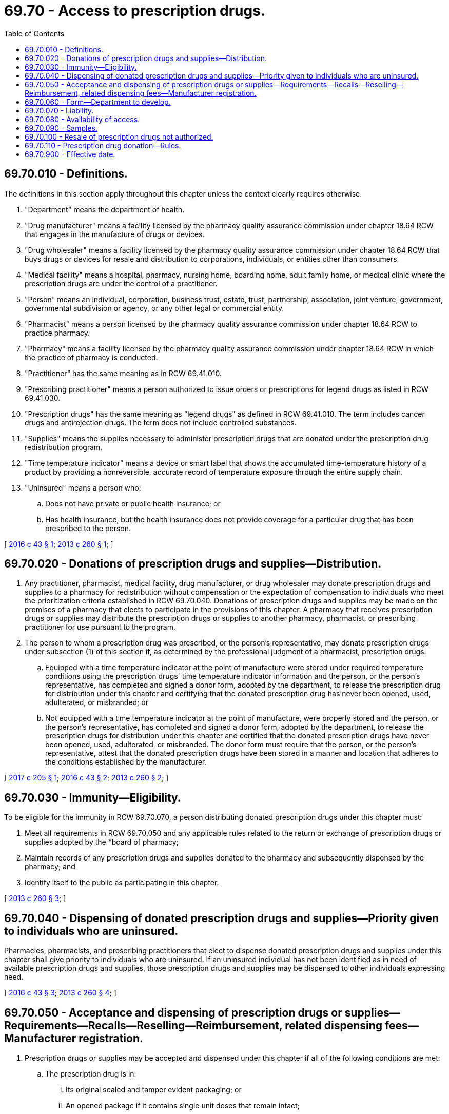 = 69.70 - Access to prescription drugs.
:toc:

== 69.70.010 - Definitions.
The definitions in this section apply throughout this chapter unless the context clearly requires otherwise.

. "Department" means the department of health.

. "Drug manufacturer" means a facility licensed by the pharmacy quality assurance commission under chapter 18.64 RCW that engages in the manufacture of drugs or devices.

. "Drug wholesaler" means a facility licensed by the pharmacy quality assurance commission under chapter 18.64 RCW that buys drugs or devices for resale and distribution to corporations, individuals, or entities other than consumers.

. "Medical facility" means a hospital, pharmacy, nursing home, boarding home, adult family home, or medical clinic where the prescription drugs are under the control of a practitioner.

. "Person" means an individual, corporation, business trust, estate, trust, partnership, association, joint venture, government, governmental subdivision or agency, or any other legal or commercial entity.

. "Pharmacist" means a person licensed by the pharmacy quality assurance commission under chapter 18.64 RCW to practice pharmacy.

. "Pharmacy" means a facility licensed by the pharmacy quality assurance commission under chapter 18.64 RCW in which the practice of pharmacy is conducted.

. "Practitioner" has the same meaning as in RCW 69.41.010.

. "Prescribing practitioner" means a person authorized to issue orders or prescriptions for legend drugs as listed in RCW 69.41.030.

. "Prescription drugs" has the same meaning as "legend drugs" as defined in RCW 69.41.010. The term includes cancer drugs and antirejection drugs. The term does not include controlled substances.

. "Supplies" means the supplies necessary to administer prescription drugs that are donated under the prescription drug redistribution program.

. "Time temperature indicator" means a device or smart label that shows the accumulated time-temperature history of a product by providing a nonreversible, accurate record of temperature exposure through the entire supply chain.

. "Uninsured" means a person who:

.. Does not have private or public health insurance; or

.. Has health insurance, but the health insurance does not provide coverage for a particular drug that has been prescribed to the person.

[ http://lawfilesext.leg.wa.gov/biennium/2015-16/Pdf/Bills/Session%20Laws/House/2458-S.SL.pdf?cite=2016%20c%2043%20§%201[2016 c 43 § 1]; http://lawfilesext.leg.wa.gov/biennium/2013-14/Pdf/Bills/Session%20Laws/Senate/5148-S.SL.pdf?cite=2013%20c%20260%20§%201[2013 c 260 § 1]; ]

== 69.70.020 - Donations of prescription drugs and supplies—Distribution.
. Any practitioner, pharmacist, medical facility, drug manufacturer, or drug wholesaler may donate prescription drugs and supplies to a pharmacy for redistribution without compensation or the expectation of compensation to individuals who meet the prioritization criteria established in RCW 69.70.040. Donations of prescription drugs and supplies may be made on the premises of a pharmacy that elects to participate in the provisions of this chapter. A pharmacy that receives prescription drugs or supplies may distribute the prescription drugs or supplies to another pharmacy, pharmacist, or prescribing practitioner for use pursuant to the program.

. The person to whom a prescription drug was prescribed, or the person's representative, may donate prescription drugs under subsection (1) of this section if, as determined by the professional judgment of a pharmacist, prescription drugs:

.. Equipped with a time temperature indicator at the point of manufacture were stored under required temperature conditions using the prescription drugs' time temperature indicator information and the person, or the person's representative, has completed and signed a donor form, adopted by the department, to release the prescription drug for distribution under this chapter and certifying that the donated prescription drug has never been opened, used, adulterated, or misbranded; or

.. Not equipped with a time temperature indicator at the point of manufacture, were properly stored and the person, or the person's representative, has completed and signed a donor form, adopted by the department, to release the prescription drugs for distribution under this chapter and certified that the donated prescription drugs have never been opened, used, adulterated, or misbranded. The donor form must require that the person, or the person's representative, attest that the donated prescription drugs have been stored in a manner and location that adheres to the conditions established by the manufacturer.

[ http://lawfilesext.leg.wa.gov/biennium/2017-18/Pdf/Bills/Session%20Laws/House/1765-S.SL.pdf?cite=2017%20c%20205%20§%201[2017 c 205 § 1]; http://lawfilesext.leg.wa.gov/biennium/2015-16/Pdf/Bills/Session%20Laws/House/2458-S.SL.pdf?cite=2016%20c%2043%20§%202[2016 c 43 § 2]; http://lawfilesext.leg.wa.gov/biennium/2013-14/Pdf/Bills/Session%20Laws/Senate/5148-S.SL.pdf?cite=2013%20c%20260%20§%202[2013 c 260 § 2]; ]

== 69.70.030 - Immunity—Eligibility.
To be eligible for the immunity in RCW 69.70.070, a person distributing donated prescription drugs under this chapter must:

. Meet all requirements in RCW 69.70.050 and any applicable rules related to the return or exchange of prescription drugs or supplies adopted by the *board of pharmacy;

. Maintain records of any prescription drugs and supplies donated to the pharmacy and subsequently dispensed by the pharmacy; and

. Identify itself to the public as participating in this chapter.

[ http://lawfilesext.leg.wa.gov/biennium/2013-14/Pdf/Bills/Session%20Laws/Senate/5148-S.SL.pdf?cite=2013%20c%20260%20§%203[2013 c 260 § 3]; ]

== 69.70.040 - Dispensing of donated prescription drugs and supplies—Priority given to individuals who are uninsured.
Pharmacies, pharmacists, and prescribing practitioners that elect to dispense donated prescription drugs and supplies under this chapter shall give priority to individuals who are uninsured. If an uninsured individual has not been identified as in need of available prescription drugs and supplies, those prescription drugs and supplies may be dispensed to other individuals expressing need.

[ http://lawfilesext.leg.wa.gov/biennium/2015-16/Pdf/Bills/Session%20Laws/House/2458-S.SL.pdf?cite=2016%20c%2043%20§%203[2016 c 43 § 3]; http://lawfilesext.leg.wa.gov/biennium/2013-14/Pdf/Bills/Session%20Laws/Senate/5148-S.SL.pdf?cite=2013%20c%20260%20§%204[2013 c 260 § 4]; ]

== 69.70.050 - Acceptance and dispensing of prescription drugs or supplies—Requirements—Recalls—Reselling—Reimbursement, related dispensing fees—Manufacturer registration.
. Prescription drugs or supplies may be accepted and dispensed under this chapter if all of the following conditions are met:

.. The prescription drug is in:

... Its original sealed and tamper evident packaging; or

... An opened package if it contains single unit doses that remain intact;

.. The prescription drug bears an expiration date that is more than six months after the date the prescription drug was donated;

.. The prescription drug or supplies are inspected before the prescription drug or supplies are dispensed by a pharmacist employed by or under contract with the pharmacy, and the pharmacist determines that the prescription drug or supplies are not adulterated or misbranded;

.. The prescription drug or supplies are prescribed by a practitioner for use by an eligible individual and are dispensed by a pharmacist; and

.. Any other safety precautions established by the department have been satisfied.

. [Empty]
.. If a person who donates prescription drugs or supplies to a pharmacy under this chapter receives a notice that the donated prescription drugs or supplies have been recalled, the person shall notify the pharmacy of the recall.

.. If a pharmacy that receives and distributes donated prescription drugs to another pharmacy, pharmacist, or prescribing practitioner under this chapter receives notice that the donated prescription drugs or supplies have been recalled, the pharmacy shall notify the other pharmacy, pharmacist, or prescribing practitioner of the recall.

.. If a person collecting or distributing donated prescription drugs or supplies under this chapter receives a recall notice from the drug manufacturer or the federal food and drug administration for donated prescription drugs or supplies, the person shall immediately remove all recalled medications from stock and comply with the instructions in the recall notice.

. Prescription drugs and supplies donated under this chapter may not be resold.

. Prescription drugs and supplies dispensed under this chapter shall not be eligible for reimbursement of the prescription drug or any related dispensing fees by any public or private health care payer.

. A prescription drug that can only be dispensed to a patient registered with the manufacturer of that drug, in accordance with the requirements established by the federal food and drug administration, may not be distributed under the program, unless the patient receiving the prescription drug is registered with the manufacturer at the time the drug is dispensed and the amount dispensed does not exceed the duration of the registration period.

[ http://lawfilesext.leg.wa.gov/biennium/2015-16/Pdf/Bills/Session%20Laws/House/2458-S.SL.pdf?cite=2016%20c%2043%20§%204[2016 c 43 § 4]; http://lawfilesext.leg.wa.gov/biennium/2013-14/Pdf/Bills/Session%20Laws/Senate/5148-S.SL.pdf?cite=2013%20c%20260%20§%205[2013 c 260 § 5]; ]

== 69.70.060 - Form—Department to develop.
The department shall develop a form for persons to use when releasing prescription drugs for distribution and certifying the condition of the drugs, as provided in RCW 69.70.020(2).

[ http://lawfilesext.leg.wa.gov/biennium/2015-16/Pdf/Bills/Session%20Laws/House/2458-S.SL.pdf?cite=2016%20c%2043%20§%205[2016 c 43 § 5]; http://lawfilesext.leg.wa.gov/biennium/2013-14/Pdf/Bills/Session%20Laws/Senate/5148-S.SL.pdf?cite=2013%20c%20260%20§%206[2013 c 260 § 6]; ]

== 69.70.070 - Liability.
. A drug manufacturer acting in good faith may not, in the absence of a finding of gross negligence, be subject to criminal prosecution or liability in tort or other civil action, for injury, death, or loss to person or property for matters relating to the donation, acceptance, or dispensing of any drug manufactured by the drug manufacturer that is donated by any person under the program including, but not limited to:

.. Liability for failure to transfer or communicate product or consumer information or the expiration date of the donated prescription drug; and

.. Liability related to prescription drugs that can only be dispensed to a patient registered with the manufacturer of that drug, in accordance with the requirements established by the federal food and drug administration.

. Any person or entity, other than a drug manufacturer subject to subsection (1) of this section, acting in good faith in donating, accepting, or distributing prescription drugs under this chapter is immune from criminal prosecution, professional discipline, or civil liability of any kind for any injury, death, or loss to any person or property relating to such activities other than acts or omissions constituting gross negligence or willful or wanton misconduct.

. The immunity provided under subsection (1) of this section does not absolve a drug manufacturer of a criminal or civil liability that would have existed but for the donation, nor does such donation increase the liability of the drug manufacturer in such an action.

[ http://lawfilesext.leg.wa.gov/biennium/2015-16/Pdf/Bills/Session%20Laws/House/2458-S.SL.pdf?cite=2016%20c%2043%20§%206[2016 c 43 § 6]; http://lawfilesext.leg.wa.gov/biennium/2013-14/Pdf/Bills/Session%20Laws/Senate/5148-S.SL.pdf?cite=2013%20c%20260%20§%207[2013 c 260 § 7]; ]

== 69.70.080 - Availability of access.
Access to prescription drugs and supplies under this chapter is subject to availability. Nothing in this chapter establishes an entitlement to receive prescription drugs and supplies through the program.

[ http://lawfilesext.leg.wa.gov/biennium/2013-14/Pdf/Bills/Session%20Laws/Senate/5148-S.SL.pdf?cite=2013%20c%20260%20§%208[2013 c 260 § 8]; ]

== 69.70.090 - Samples.
Nothing in this chapter restricts the use of samples by a practitioner during the course of the practitioner's duties at a medical facility or pharmacy.

[ http://lawfilesext.leg.wa.gov/biennium/2013-14/Pdf/Bills/Session%20Laws/Senate/5148-S.SL.pdf?cite=2013%20c%20260%20§%209[2013 c 260 § 9]; ]

== 69.70.100 - Resale of prescription drugs not authorized.
Nothing in this chapter authorizes the resale of prescription drugs by any person.

[ http://lawfilesext.leg.wa.gov/biennium/2013-14/Pdf/Bills/Session%20Laws/Senate/5148-S.SL.pdf?cite=2013%20c%20260%20§%2010[2013 c 260 § 10]; ]

== 69.70.110 - Prescription drug donation—Rules.
The pharmacy quality assurance commission may adopt rules to allow the safe donation of prescription drugs under this chapter including, but not limited to, allowing pharmacy to pharmacy donation of unexpired prescription drug stock.

[ http://lawfilesext.leg.wa.gov/biennium/2019-20/Pdf/Bills/Session%20Laws/Senate/6526-S.SL.pdf?cite=2020%20c%20264%20§%202[2020 c 264 § 2]; ]

== 69.70.900 - Effective date.
This act takes effect July 1, 2014.

[ http://lawfilesext.leg.wa.gov/biennium/2013-14/Pdf/Bills/Session%20Laws/Senate/5148-S.SL.pdf?cite=2013%20c%20260%20§%2012[2013 c 260 § 12]; ]

